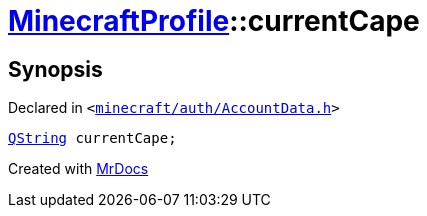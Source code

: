 [#MinecraftProfile-currentCape]
= xref:MinecraftProfile.adoc[MinecraftProfile]::currentCape
:relfileprefix: ../
:mrdocs:


== Synopsis

Declared in `&lt;https://github.com/PrismLauncher/PrismLauncher/blob/develop/launcher/minecraft/auth/AccountData.h#L86[minecraft&sol;auth&sol;AccountData&period;h]&gt;`

[source,cpp,subs="verbatim,replacements,macros,-callouts"]
----
xref:QString.adoc[QString] currentCape;
----



[.small]#Created with https://www.mrdocs.com[MrDocs]#
